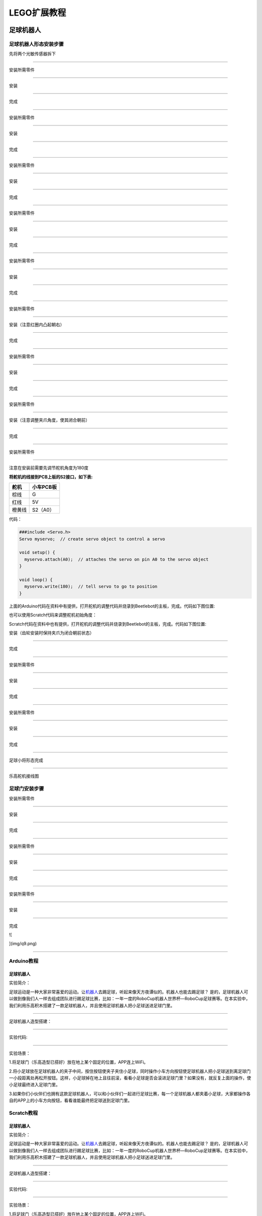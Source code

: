 LEGO扩展教程
============

足球机器人
----------

足球机器人形态安装步骤
~~~~~~~~~~~~~~~~~~~~~~

先将两个光敏传感器拆下

|img|

--------------

安装所需零件

|image1|

--------------

安装

|image2|

--------------

完成

|image3|

--------------

安装所需零件

|image4|

--------------

安装

|image5|

--------------

完成

|image6|

--------------

安装所需零件

|image7|

--------------

安装

|image8|

--------------

完成

|image9|

--------------

安装所需零件

|image10|

--------------

安装

|image11|

--------------

完成

|image12|

--------------

安装所需零件

|image13|

--------------

安装

|image14|

--------------

完成

|image15|

--------------

安装所需零件

|image16|

--------------

安装（注意红圈内凸起朝右）

|image17|

--------------

完成

|image18|

--------------

安装所需零件

|image19|

--------------

安装

|image20|

--------------

完成

|image21|

--------------

安装所需零件

|image22|

--------------

安装（注意调整夹爪角度，使其闭合朝前）

|image23|

--------------

完成

|image24|

--------------

安装所需零件

|image25|

--------------

注意在安装前需要先调节舵机角度为180度

**将舵机的线接到PCB上板的S2接口，如下表:**

====== =========
舵机   小车PCB板
====== =========
棕线   G
红线   5V
橙黄线 S2（A0）
====== =========

代码：

.. code:: c++

   ###include <Servo.h>
   Servo myservo;  // create servo object to control a servo

   void setup() {
     myservo.attach(A0);  // attaches the servo on pin A0 to the servo object
   }

   void loop() {
     myservo.write(180);  // tell servo to go to position
   }

上面的Arduino代码在资料中有提供，打开舵机的调整代码并烧录到Beetlebot的主板，完成。代码如下图位置:

|image26|

也可以使用Scratch代码来调整舵机初始角度：

|image27|

Scratch代码在资料中也有提供，打开舵机的调整代码并烧录到Beetlebot的主板，完成。代码如下图位置:

|image28|

安装（齿轮安装时保持夹爪为闭合朝前状态）

|image29|

--------------

完成

|image30|

--------------

安装所需零件

|image31|

--------------

安装

|image32|

--------------

完成

|image33|

--------------

安装所需零件

|image34|

--------------

安装

|image35|

--------------

完成

|image36|

--------------

足球小将形态完成

|image37|

--------------

乐高舵机接线图

|image38|

足球门安装步骤
~~~~~~~~~~~~~~

安装所需零件

|image39|

--------------

安装

|image40|

--------------

完成

|image41|

--------------

安装所需零件

|image42|

--------------

安装

|image43|

--------------

完成

|image44|

--------------

安装所需零件

|image45|

--------------

安装

|image46|

--------------

完成

![

](img/q9.png)

--------------

Arduino教程
~~~~~~~~~~~

.. _足球机器人-1:

足球机器人
^^^^^^^^^^

实验简介：

足球运动是一种大家非常喜爱的运动。让\ `机器人 <https://baike.baidu.com/item/机器人/888>`__\ 去踢足球，听起来像天方夜谭似的。机器人也能去踢足球？
是的，足球机器人可以做到像我们人一样去组成团队进行踢足球比赛，比如：一年一度的RoboCup机器人世界杯—RoboCup足球赛等。在本实验中，我们利用乐高积木搭建了一款足球机器人，并且使用足球机器人把小足球送进足球门里。

--------------

足球机器人造型搭建：

|image47|

--------------

实验代码:

|image48|

--------------

实验场景：

1.将足球门（乐高造型已搭好）放在地上某个固定的位置，APP连上WiFi。

2.将小足球放在足球机器人的夹子中间，按住按钮\ |image49|\ 使夹子夹住小足球，同时操作小车方向按钮\ |image50|\ 使足球机器人把小足球送到离足球门一小段距离处再松开按钮\ |image51|\ 。这样，小足球掉在地上且往前滚，看看小足球是否会滚进足球门里？如果没有，就反复上面的操作，使小足球最终进入足球门里。

3.如果你们小伙伴们也拥有这款足球机器人，可以和小伙伴们一起进行足球比赛，每一个足球机器人都夹着小足球，大家都操作各自的APP上的小车方向按钮，看看谁能最终把足球送到足球门里。

Scratch教程
~~~~~~~~~~~

.. _足球机器人-2:

足球机器人
^^^^^^^^^^

实验简介：

足球运动是一种大家非常喜爱的运动。让\ `机器人 <https://baike.baidu.com/item/机器人/888>`__\ 去踢足球，听起来像天方夜谭似的。机器人也能去踢足球？
是的，足球机器人可以做到像我们人一样去组成团队进行踢足球比赛，比如：一年一度的RoboCup机器人世界杯—RoboCup足球赛等。在本实验中，我们利用乐高积木搭建了一款足球机器人，并且使用足球机器人把小足球送进足球门里。

--------------

足球机器人造型搭建：

|image52|

--------------

实验代码:

|image53|

--------------

实验场景：

1.将足球门（乐高造型已搭好）放在地上某个固定的位置，APP连上WiFi。

2.将小足球放在足球机器人的夹子中间，按住按钮\ |image54|\ 使夹子夹住小足球，同时操作小车方向按钮\ |image55|\ 使足球机器人把小足球送到离足球门一小段距离处再松开按钮\ |image56|\ 。这样，小足球掉在地上且往前滚，看看小足球是否会滚进足球门里？如果没有，就反复上面的操作，使小足球最终进入足球门里。

3.如果你们小伙伴们也拥有这款足球机器人，可以和小伙伴们一起进行足球比赛，每一个足球机器人都夹着小足球，大家都操作各自的APP上的小车方向按钮，看看谁能最终把足球送到足球门里。

投石攻城车
----------

攻城战车形态安装步骤
~~~~~~~~~~~~~~~~~~~~

安装所需零件

|image57|

--------------

安装

|image58|

--------------

完成

|image59|

--------------

安装所需零件

|image60|

--------------

安装

|image61|

--------------

完成

|image62|

--------------

安装所需零件

|image63|

--------------

安装

|image64|

--------------

完成

|image65|

--------------

安装所需零件

|image66|

--------------

安装

|image67|

--------------

完成

|image68|

--------------

安装所需零件

|image69|

--------------

安装

|image70|

--------------

完成

|image71|

--------------

安装所需零件

|image72|

--------------

安装

|image73|

--------------

完成

|image74|

--------------

安装所需零件

|image75|

--------------

安装

|image76|

--------------

完成

|image77|

--------------

安装所需零件

|image78|

--------------

安装

|image79|

--------------

完成

|image80|

--------------

安装所需零件

|image81|

--------------

安装

|image82|

--------------

完成

|image83|

--------------

安装所需零件

|image84|

--------------

安装

|image85|

--------------

完成

|image86|

--------------

安装所需零件

|image87|

--------------

安装

|image88|

--------------

完成

|image89|

--------------

安装所需零件

|image90|

--------------

安装

|image91|

--------------

完成

|image92|

--------------

安装所需零件

|image93|

--------------

安装

|image94|

--------------

完成

|image95|

--------------

安装所需零件

|image96|

--------------

安装

|image97|

--------------

完成

|image98|

--------------

安装所需零件

|image99|

--------------

安装

|image100|

--------------

完成

|image101|

--------------

安装所需零件

|image102|

--------------

安装

|image103|

--------------

完成

|image104|

--------------

安装所需零件

|image105|

--------------

安装前需调节舵机角度为0°

将舵机的线接到PCB上板的S2接口，如下表:

====== =========
舵机   小车PCB板
====== =========
棕线   G
红线   5V
橙黄线 S2（A0）
====== =========

.. code:: c++

   ###include <Servo.h>
   Servo myservo;  // create servo object to control a servo

   void setup() {
     myservo.attach(A0);  // attaches the servo on pin A0 to the servo object
   }

   void loop() {
     myservo.write(0);  // tell servo to go to position
   }

上面的Arduino代码在资料中有提供，打开舵机的调整代码并烧录到Beetlebot的主板，完成。代码如下图位置。

|image106|

也可以使用下面的Scratch-KidsBlock代码来调整舵机初始化角度。

|image107|

Scratch代码在资料中也有提供，打开舵机的调整代码并烧录到Beetlebot的主板，完成。代码如下图位置:

|image108|

--------------

安装（安装姿态与右图保持一致）

|image109|

--------------

完成

|image110|

--------------

安装所需零件

|image111|

--------------

安装

|image112|

--------------

完成

|image113|

--------------

舵机接线图

|image114|

.. _arduino教程-1:

Arduino教程
~~~~~~~~~~~

.. _投石攻城车-1:

投石攻城车
^^^^^^^^^^

实验简介

投石攻城车在古代主要用于围攻和防守要塞，主要是用木头制作的，是利用配重物的重力发射，把石头抛出去。我们也制作了一款投石攻城车，是由车和乐高积木搭建而成的，车上装有舵机和齿轮，长臂末端有乐高搭建的凹槽是用于装投射物。\ `发射 <https://baike.baidu.com/item/发射/7776886>`__\ 时，舵机转动带动齿轮把长臂向后推，把投射物放入凹槽中,当舵机转动一定角度带动齿轮把长臂完全升起时，投射物从凹槽中飞出。

--------------

投石攻城车造型搭建

|image115|

--------------

实验代码

|image116|

实验场景

1. 在场地用乐高积木搭建几个目标物（目标物A，B，C，D，E），目标物在投石攻城车前方且都隔一段距离。APP连上WiFi。

2. 操作小车方向按钮\ |image117|\ 使投石攻城车正对目标物A一段距离，按住按钮\ |image118|\ ，舵机转动一定角度带动齿轮升起长臂把乐高积木块抛出去；松开按钮\ |image119|\ ，舵机转动带动齿轮把长臂向后推。看看乐高积木块是否打击到目标物A？如果没有，就反复操作小车方向按钮\ |image120|\ 、按住或松开按钮\ |image121|\ ，调整投石攻城车与目标物A之间的距离，使抛出去的乐高积木块刚好可以打击到目标物A。

3.打击目标物B，C，D，E的操作方法和上面的一样。按住按钮\ |image122|\ ，舵机转动一定角度带动齿轮升起长臂把乐高积木块抛出去。

.. _scratch教程-1:

Scratch教程
~~~~~~~~~~~

.. _投石攻城车-2:

投石攻城车
^^^^^^^^^^

实验简介

投石攻城车在古代主要用于围攻和防守要塞，主要是用木头制作的，是利用配重物的重力发射，把石头抛出去。我们也制作了一款投石攻城车，是由车和乐高积木搭建而成的，车上装有舵机和齿轮，长臂末端有乐高搭建的凹槽是用于装投射物。\ `发射 <https://baike.baidu.com/item/发射/7776886>`__\ 时，舵机转动带动齿轮把长臂向后推，把投射物放入凹槽中,当舵机转动一定角度带动齿轮把长臂完全升起时，投射物从凹槽中飞出。

--------------

投石攻城车造型搭建

|image123|

--------------

实验代码

|image124|

实验场景

1. 在场地用乐高积木搭建几个目标物（目标物A，B，C，D，E），目标物在投石攻城车前方且都隔一段距离。APP连上WiFi。

2. 操作小车方向按钮\ |image125|\ 使投石攻城车正对目标物A一段距离，按住按钮\ |image126|\ ，舵机转动一定角度带动齿轮升起长臂把乐高积木块抛出去；松开按钮\ |image127|\ ，舵机转动带动齿轮把长臂向后推。看看乐高积木块是否打击到目标物A？如果没有，就反复操作小车方向按钮\ |image128|\ 、按住或松开按钮\ |image129|\ ，调整投石攻城车与目标物A之间的距离，使抛出去的乐高积木块刚好可以打击到目标物A。

3.打击目标物B，C，D，E的操作方法和上面的一样。按住按钮\ |image130|\ ，舵机转动一定角度带动齿轮升起长臂把乐高积木块抛出去。

搬运机器人
----------

搬运机器人形态安装步骤
~~~~~~~~~~~~~~~~~~~~~~

将超声波云台拆下

|image131|

--------------

安装所需零件

|image132|

--------------

安装

|image133|

--------------

完成

|image134|

--------------

安装所需零件

|image135|

--------------

安装

|image136|

--------------

完成

|image137|

--------------

安装所需零件

|image138|

--------------

安装

|image139|

--------------

完成

|image140|

--------------

安装所需零件

|image141|

--------------

安装

|image142|

--------------

完成

|image143|

--------------

安装所需零件

|image144|

--------------

安装

|image145|

--------------

完成

|image146|

--------------

安装所需零件

|image147|

--------------

安装

|image148|

--------------

完成

|image149|

--------------

安装所需零件

|image150|

--------------

安装

|image151|

--------------

完成

|image152|

--------------

安装所需零件

|image153|

--------------

安装

|image154|

--------------

完成

|image155|

--------------

安装所需零件

|image156|

--------------

安装前需调节舵机角度为180°

将舵机的线接到PCB上板的S2接口，如下表:

====== =========
舵机   小车PCB板
====== =========
棕线   G
红线   5V
橙黄线 S2（A0）
====== =========

.. code:: c++

   ###include <Servo.h>
   Servo myservo;  // create servo object to control a servo

   void setup() {
     myservo.attach(A0);  // attaches the servo on pin A0 to the servo object
   }

   void loop() {
     myservo.write(180);  // tell servo to go to position
   }

上面的Arduino代码在资料中有提供，打开舵机的调整代码并烧录到Beetlebot的主板，完成。代码如下图位置：

|image157|

也可以使用下面的Scratch-KidsBlock代码来调整舵机初始化角度.

|image158|

Scratch代码在资料中也有提供，打开舵机的调整代码并烧录到Beetlebot的主板，完成。代码如下图位置:

|image159|

--------------

安装（安装姿势与右图一致）

|image160|

--------------

完成

|image161|

--------------

安装所需零件

|image162|

--------------

安装

|image163|

--------------

安装

|image164|

--------------

完成

|image165|

--------------

完成

|image166|

--------------

完成

|image167|

--------------

舵机接线图

舵机接到板子上的S2接口

|image168|

.. _arduino教程-2:

Arduino教程
~~~~~~~~~~~

.. _搬运机器人-1:

搬运机器人
^^^^^^^^^^

实验简介

在众多的工业机器人中，搬运机器人无疑是应用率较高的机器人之一，不管是在工业制造、仓储物流、烟草、医药、食品、化工等行业领域，还是在邮局、图书馆、港口码头、机场、停车场等场景，都可以见到搬运机器人的身影。在本实验中，我们也利用乐高积木搭建了一款搬运机器人来搬运东西。

--------------

搬运机器人造型搭建

|image169|

--------------

实验代码

|image170|

--------------

实验场景

1. 在投石攻城车项目实验中，投石攻城车抛乐高积木块击打目标物A、B、C、D散落满地的一些乐高积木。

2. APP连上WiFi，操作小车方向按钮\ |image171|\ 使搬运机器人移动到散落满地的乐高积木旁。

3. 用手拣一些小的乐高积木块放到铲斗上，操作小车方向按钮\ |image172|\ 使搬运机器人把乐高积木搬运到原始位置。按住按钮\ |image173|\ ，舵机转动一定角度带动齿轮使铲斗升起，这样，运送的乐高积木块就掉下来。

4. 重复上面的操作方法，把所有的乐高积木块都搬运到原始位置。

.. _scratch教程-2:

Scratch教程
~~~~~~~~~~~

.. _搬运机器人-2:

搬运机器人
^^^^^^^^^^

实验简介

在众多的工业机器人中，搬运机器人无疑是应用率较高的机器人之一，不管是在工业制造、仓储物流、烟草、医药、食品、化工等行业领域，还是在邮局、图书馆、港口码头、机场、停车场等场景，都可以见到搬运机器人的身影。在本实验中，我们也利用乐高积木搭建了一款搬运机器人来搬运东西。

--------------

搬运机器人造型搭建

|image174|

--------------

实验代码

|image175|

--------------

实验场景

1. 在投石攻城车项目实验中，投石攻城车抛乐高积木块击打目标物A、B、C、D散落满地的一些乐高积木。

2. APP连上WiFi，操作小车方向按钮\ |image176|\ 使搬运机器人移动到散落满地的乐高积木旁。

3. 用手拣一些小的乐高积木块放到铲斗上，操作小车方向按钮\ |image177|\ 使搬运机器人把乐高积木搬运到原始位置。按住按钮\ |image178|\ ，舵机转动一定角度带动齿轮使铲斗升起，这样，运送的乐高积木块就掉下来。

4. 重复上面的操作方法，把所有的乐高积木块都搬运到原始位置。

.. |img| image:: ./img/5e64e86f88135f370916439bbabb2d5a.png
.. |image1| image:: ./img/52bddcd05b409305adfbb39a9af55ee6.png
.. |image2| image:: ./img/9b295f5c6b71340264eb54fd701296d6.png
.. |image3| image:: ./img/448e4708895f49afd985391c8ac0cd04.png
.. |image4| image:: ./img/b7ca00b9d07fc08780f5e6e39595d974.png
.. |image5| image:: ./img/d124cb9095a9cecb1eea4c9b565da3dd.png
.. |image6| image:: ./img/ef1331144242e5bc24bc426842d98573.png
.. |image7| image:: ./img/2520ee435d034c60b66058e4bacfadb6.png
.. |image8| image:: ./img/1d88fd0c5f6b4aff89c3900b3df5533d.png
.. |image9| image:: ./img/d05ab09c6662e3fb4d62be4f355a91be.png
.. |image10| image:: ./img/82c5dd6fbe0818dbdbaf33ee0b019215.png
.. |image11| image:: ./img/5964ab1fd800a0522923960dd32be299.png
.. |image12| image:: ./img/29abea2f58433515043942fd37af34e7.png
.. |image13| image:: ./img/cbd663b428c32fe4630a72a288375f16.png
.. |image14| image:: ./img/a643659079fdbf1433bb40658a590675.png
.. |image15| image:: ./img/9ec78ee08c51b297ccaa34b13fa8ae8d.png
.. |image16| image:: ./img/d3ae331c69d05147a98b9d8353496a9f.png
.. |image17| image:: ./img/77092cee1e554dc3b259b2a1ef7f6e4e.png
.. |image18| image:: ./img/f939d187c78455662d9c3fd3bc77d8b7.png
.. |image19| image:: ./img/f2a0fea032c9ca807196bae481054b82.png
.. |image20| image:: ./img/e9fb139ce5954ee5d0cc32028b15d1a4.png
.. |image21| image:: ./img/dc849d125d6cf7748725d369ca39b6f2.png
.. |image22| image:: ./img/a5a63691438159b9a73716e175053183.png
.. |image23| image:: ./img/d65a5580f2fc3292ad22005e1b480a3c.png
.. |image24| image:: ./img/54d2787ec549a6d651753475ca760f6b.png
.. |image25| image:: ./img/f410d612e4ea08f789b5f8c2fe625947.png
.. |image26| image:: ./img/44cdf3a043fe3e1e7c8dd46213dbe5c9.png
.. |image27| image:: ./img/9395f136b5fea019576ae3e4616467d7.png
.. |image28| image:: ./img/713bc86a9b595ead63a0f4cb48db2682.png
.. |image29| image:: ./img/6ca744b12dab6f6cc97459d6ae482f12.png
.. |image30| image:: ./img/8af91d1c4c7cb21ec247d18e8783389e.png
.. |image31| image:: ./img/2a9fe97a9d824c86bf60331578ff299a.png
.. |image32| image:: ./img/228346c56280be9b2516abd39c9fa7c7.png
.. |image33| image:: ./img/3b9a3a2fce95bcf48fc833aed69fe4b6.png
.. |image34| image:: ./img/4864d2e95de4370bf52cc922d4c38191.png
.. |image35| image:: ./img/31805e285ab9d3c8b487fe769c97574b.png
.. |image36| image:: ./img/4a59747ea4ecc8e8eb328935007684b4.png
.. |image37| image:: ./img/40ced3c517b76bdca41bb867388291cc.png
.. |image38| image:: ./img/78fc2bcd7bcb4df80bb2377087a730a3.png
.. |image39| image:: img/0fc16ff134aa3503319d4101362338d8.png
.. |image40| image:: img/1bd86df44aba070fea465a1da26df9e9.png
.. |image41| image:: img/f3749804b3ac033cfdd7b4423ddea660.png
.. |image42| image:: img/8d3f4c81812931c8cb3140c5fc33aa1a.png
.. |image43| image:: img/dcc81f3f50258615595745676921b34c.png
.. |image44| image:: img/567e873c86303e9e7ef0f6c919ae8fac.png
.. |image45| image:: img/99d485c0ce81fe195bd9d4282403b8f1.png
.. |image46| image:: img/5d749f5431468ffc7be947dfafd68223.png
.. |image47| image:: img/5f30613a3f1674e41de99c516b60a0f2.png
.. |image48| image:: img/b71bb361474913f213c5246ec66cf96c.png
.. |image49| image:: img/3.png
.. |image50| image:: img/4.png
.. |image51| image:: img/c6d6fb5f7473c0aabcdeddb580b740ed.png
.. |image52| image:: img/5f30613a3f1674e41de99c516b60a0f2.png
.. |image53| image:: img/8b7241ec076dc93cbda1758e60b4adf8.png
.. |image54| image:: img/3.png
.. |image55| image:: img/4.png
.. |image56| image:: img/c6d6fb5f7473c0aabcdeddb580b740ed.png
.. |image57| image:: img/8e7f403444f5a5b8c5030000918e9b5d.png
.. |image58| image:: img/6f7ef5ee652735559a5bb37a0e5a7057.png
.. |image59| image:: img/5524822fee3e578da64fa98323a02c91.png
.. |image60| image:: img/af71c68c2096d0b9be62f8f1b90f5788.png
.. |image61| image:: img/cfc67549b45fdc99b20a5af6dead6dfd.png
.. |image62| image:: img/7a0786249dbabc401b3d3c144ba27f96.png
.. |image63| image:: img/b56a8756d9c485559111af2d3b7a1535.png
.. |image64| image:: img/884d0594a94508c143794ae4f93e3031.png
.. |image65| image:: img/1a1cbc3a9a330d17171c0367e6cf7926.png
.. |image66| image:: img/7cece542705c56e9f1069989882a59d1.png
.. |image67| image:: img/e4bf7576a162959e6177e13aaf3dbda8.png
.. |image68| image:: img/52ec48634381303e4c2d7c6e21b12e10.png
.. |image69| image:: img/87aba8f9d7da40c98584c29b35730fff.png
.. |image70| image:: img/076e6d8c2645691b836a9cc8a2a267ab.png
.. |image71| image:: img/5779b7073f69eb4ed951411f632ca289.png
.. |image72| image:: img/5c09abb8e5652965cfbbc1cf1c1f1074.png
.. |image73| image:: img/dd6f5fb79caca05bb0737c50d21d9c71.png
.. |image74| image:: img/35fdb3fbae47f7b7bf36176eae68c05b.png
.. |image75| image:: img/7b8db88df9ea2672a28377cf6bc3d840.png
.. |image76| image:: img/23e700b90f41ae523999a0ce43e18869.png
.. |image77| image:: img/0d6a86d4dd911468a5ad23acb41af362.png
.. |image78| image:: img/7b694c4fd729cfc214eba81022145158.png
.. |image79| image:: img/67f7ee61f5908e636aa53290c491af3d.png
.. |image80| image:: img/560d08dce32498417d0a4a1aa3d42adf.png
.. |image81| image:: img/15e969bc6435c7ca54d1e982bd259e7d.png
.. |image82| image:: img/fbc1562f6195d23013d3cbaa4b34bb24.png
.. |image83| image:: img/84491cc6b92d6adccc0b937039aacc68.png
.. |image84| image:: img/d851de0a2e985ec8b2693b8ecf815f4c.png
.. |image85| image:: img/02ca4fae73f19ad00a21fd452e85d7ff.png
.. |image86| image:: img/34f945ba2cf2570556a2aa774b89cc8e.png
.. |image87| image:: img/9abd5fa35e3907101c35a0d050bea4c8.png
.. |image88| image:: img/2d05e0c9c6dee04c7783b266ed602074.png
.. |image89| image:: img/742d5958f788815258e1d8363d1abb54.png
.. |image90| image:: img/2dd49108426c570b7d2fdf8a01731d9b.png
.. |image91| image:: img/53ea3da7a72a4eaafd0cb408171a0ec6.png
.. |image92| image:: img/2ba6ba28ff8acf59a3c82aa4080c2b12.png
.. |image93| image:: img/093337079c3f016e15efbacce031474b.png
.. |image94| image:: img/4b55683a9b6da05c2e400242cc2f80a3.png
.. |image95| image:: img/851600cb9154b24a70f5872848e7a97e.png
.. |image96| image:: img/3968ec24615925d922c0a5edd22ac3ce.png
.. |image97| image:: img/8c0f13d7ee6013d273b0c7cf3f81189c.png
.. |image98| image:: img/e448a8422fcd6e17fc03f5fe5b330491.png
.. |image99| image:: img/47cff6eaca708b08475427ab5fe59e0e.png
.. |image100| image:: img/cadc2981d990c0c3a0616a7975b7907a.png
.. |image101| image:: img/5ce1bd3e98b3e3981e4715ce9c40746e.png
.. |image102| image:: img/0d214bb823a8f9c3e77d67bf4f8df0fd.png
.. |image103| image:: img/d5e1244f2825a1b85772e414f4a434d8.png
.. |image104| image:: img/ff3e1fb83e913733c891fbde85051440.png
.. |image105| image:: img/3863720b2935be7965184d434a32a3b8.png
.. |image106| image:: img/c05bbcc57b7f3e8c1410c5a3d8f3fde8.png
.. |image107| image:: img/cbf249b15ba20b99cd1aa73a247b06fb.png
.. |image108| image:: img/4a8430468e88882e2c15238a926f4931.png
.. |image109| image:: img/68b29a156f020798ff4205123aa548ed.png
.. |image110| image:: img/3bfb5fd29681617f140d8f67c2c991c8.png
.. |image111| image:: img/f263b85fc91e8c7b35a6bc593416084e.png
.. |image112| image:: img/dce77bd674631f1b3f030db417fb67ea.png
.. |image113| image:: img/314d41aab13b7ef6e1a8dc9265065a32.png
.. |image114| image:: img/a6b5b27faa970fefb3a33c510a58bdd9.png
.. |image115| image:: img/215e49d8cc481cf108c11c6a294759d3.png
.. |image116| image:: img/d2e61e2b876eff4a39932125ebb02830.png
.. |image117| image:: img/1.png
.. |image118| image:: img/2.png
.. |image119| image:: img/3.png
.. |image120| image:: img/4.png
.. |image121| image:: img/0e62c323c0018af1a2824a120d447bda.png
.. |image122| image:: img/0e62c323c0018af1a2824a120d447bda.png
.. |image123| image:: img/215e49d8cc481cf108c11c6a294759d3.png
.. |image124| image:: img/eca65ee22de62ded38eb566a4e2c52b3.png
.. |image125| image:: img/1.png
.. |image126| image:: img/2.png
.. |image127| image:: img/3.png
.. |image128| image:: img/4.png
.. |image129| image:: img/0e62c323c0018af1a2824a120d447bda.png
.. |image130| image:: img/0e62c323c0018af1a2824a120d447bda.png
.. |image131| image:: img/f05a58fdd61093240a78a884d2484bab.png
.. |image132| image:: img/1f8438657adee5ee0931a2e0db8c8d79.png
.. |image133| image:: img/b9cb95a5c53ab96b85b41d648c19534f.png
.. |image134| image:: img/502348fe825fa6e57cd61d1700c93c0f.png
.. |image135| image:: img/ca7778dd2175c92f92c86611b9fc64d3.png
.. |image136| image:: img/d33b93e264a8c2833ce2b3d4dcd91517.png
.. |image137| image:: img/c9a151d3856720e100dabe436d62d230.png
.. |image138| image:: img/a2b2a96f444801e2da559161cc5b2b65.png
.. |image139| image:: img/077d7de8e6260998b60e008593bff7e5.png
.. |image140| image:: img/a9a493a264445b0feab48159837fe725.png
.. |image141| image:: img/4570e1fc0c6b67a1012291d22a4882a9.png
.. |image142| image:: img/0f804e35e2f7dc6e2a028d21f21e392e.png
.. |image143| image:: img/4a759b55f056a6cd9dfdee0cece5dfd1.png
.. |image144| image:: img/064acf2eab1416e7699f3478f1859536.png
.. |image145| image:: img/ce5e3e8e4548aba8fad60910214bcca6.png
.. |image146| image:: img/9b2185eaf2f66f35b57754d5476b1ddd.png
.. |image147| image:: img/ac98e23dc24258097c9738102ea3a43a.png
.. |image148| image:: img/7164d7dd08e97a62bc77ae08aadf1526.png
.. |image149| image:: img/1cccaf2a536170c11bbc4cdf7683484a.png
.. |image150| image:: img/7d3e50e74ae36545217c4fa15a53d04e.png
.. |image151| image:: img/7d32a51858167fd8aee486b72f287ae3.png
.. |image152| image:: img/83dbaa2175018608dc84f4dda726fa96.png
.. |image153| image:: img/6e73265906657a00ca17c5323f65dcec.png
.. |image154| image:: img/f60d276bb389be3c440b15adea292adf.png
.. |image155| image:: img/86f43f7d15cfb6c4ac807423b2510de0.png
.. |image156| image:: img/df4b2ab9b8ad767b948de6f783a0cf42.png
.. |image157| image:: img/9a13cc561e0afa36543424bf2d62700e.png
.. |image158| image:: img/4eedb544be915b095c80f7ba56e5abfa.png
.. |image159| image:: img/a640ff4cc0676fe4340fde2a4ca49b9b.png
.. |image160| image:: img/014d0f844d18f7bbd2a80b7f1679fca1.png
.. |image161| image:: img/e66813dd3c1884b0c1f65bdf3f5b8c48.png
.. |image162| image:: img/13c2436b53b5dab5f508e902bcb6b0cf.png
.. |image163| image:: img/20149b66db795ce32fcb060a0823bab0.png
.. |image164| image:: img/b97e180d74ce41e7293acfe85a0b1bd7.png
.. |image165| image:: img/b1d1dd5fe42bc14bbf773e9e10cdcab9.png
.. |image166| image:: img/87076fbdd533d91c88fa7ae5cd5df32e.png
.. |image167| image:: img/89d2a853cf95635fae60b5ec48482d54.png
.. |image168| image:: img/d21937e59f71e552c4deb19e1a91b6d3.png
.. |image169| image:: img/72e0ff20eed17b437f312a20ecc6895b.png
.. |image170| image:: img/7de32e6ebd19cf26bd5f64b1dc14fce8.png
.. |image171| image:: img/9156e9f56b1c2c405809be27453970ce.png
.. |image172| image:: img/9156e9f56b1c2c405809be27453970ce.png
.. |image173| image:: img/35465538ab0f0480ae9fe32e4b1f850c.png
.. |image174| image:: img/72e0ff20eed17b437f312a20ecc6895b.png
.. |image175| image:: img/65a20680925315be7696996ceeca0afd.png
.. |image176| image:: img/9156e9f56b1c2c405809be27453970ce.png
.. |image177| image:: img/9156e9f56b1c2c405809be27453970ce.png
.. |image178| image:: img/35465538ab0f0480ae9fe32e4b1f850c.png
